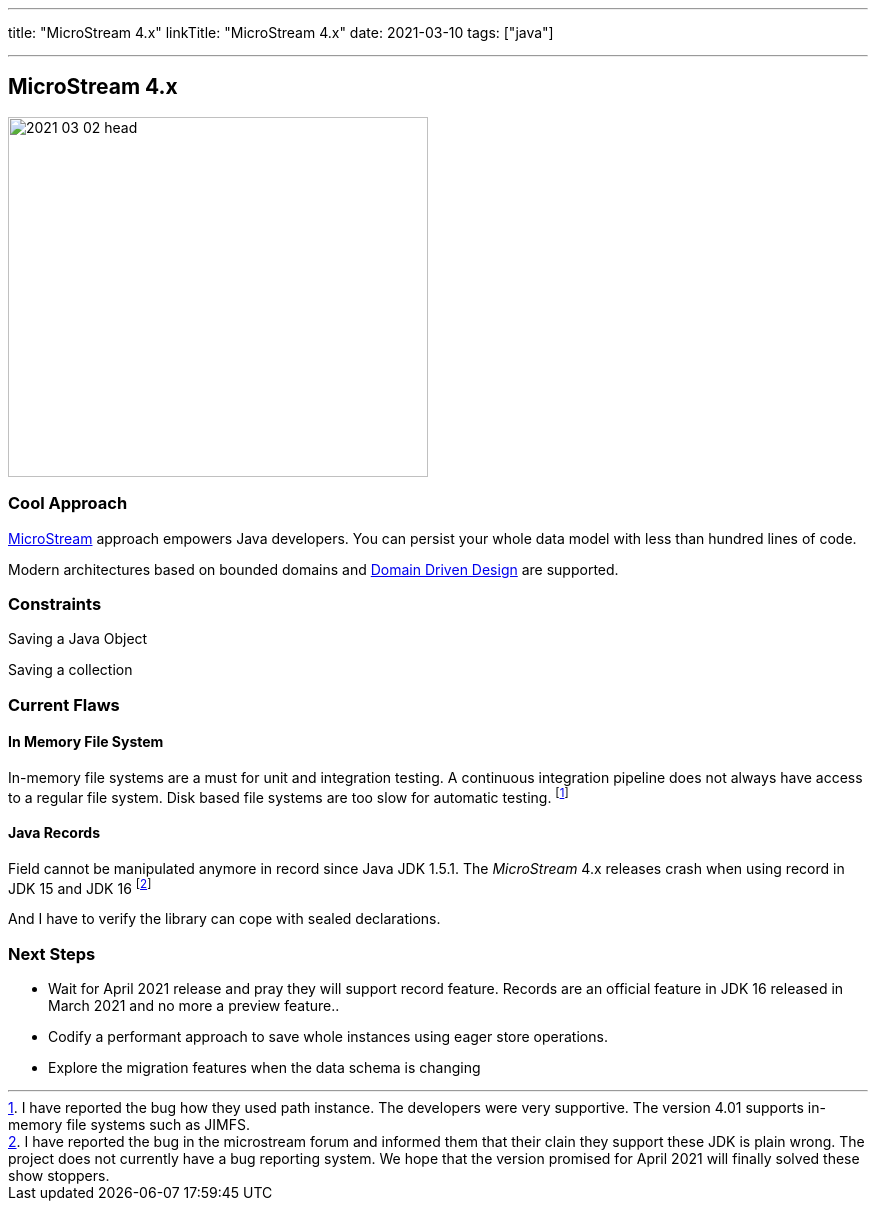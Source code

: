 ---
title: "MicroStream 4.x"
linkTitle: "MicroStream 4.x"
date: 2021-03-10
tags: ["java"]

---

== MicroStream 4.x
:author: Marcel Baumann
:email: <marcel.baumann@tangly.net>
:homepage: https://www.tangly.net/
:company: https://www.tangly.net/[tangly llc]
:copyright: CC-BY-SA 4.0

image::2021-03-02-head.jpg[width=420,height=360,role=left]

=== Cool Approach

https://microstream.one/[MicroStream] approach empowers Java developers.
You can persist your whole data model with less than hundred lines of code.

Modern architectures based on bounded domains and https://en.wikipedia.org/wiki/Domain-driven_design[Domain Driven Design] are supported.

=== Constraints

Saving a Java Object

Saving a collection

=== Current Flaws

==== In Memory File System

In-memory file systems are a must for unit and integration testing.
A continuous integration pipeline does not always have access to a regular file system.
Disk based file systems are too slow for automatic testing.
footnote:[I have reported the bug how they used path instance. The developers were very supportive. The version 4.01 supports in-memory file systems such as JIMFS.]

==== Java Records

Field cannot be manipulated anymore in record since Java JDK 1.5.1.
The _MicroStream_ 4.x releases crash when using record in JDK 15 and JDK 16
footnote:[I have reported the bug in the microstream forum and informed them that their clain they support these JDK is plain wrong. The project does not currently have a bug reporting system. We hope that the version promised for April 2021 will finally solved these show stoppers.]

And I have to verify the library can cope with sealed declarations.

=== Next Steps

* Wait for April 2021 release and pray they will support record feature.
Records are an official feature in JDK 16 released in March 2021 and no more a preview feature..
* Codify a performant approach to save whole instances using eager store operations.
* Explore the migration features when the data schema is changing
